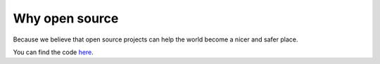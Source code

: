 Why open source
===============

Because we believe that open source projects can help the world become a
nicer and safer place.

You can find the code `here <https://github.com/openportio/openport-go>`_.
